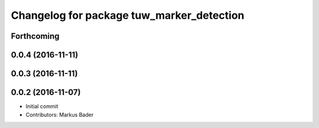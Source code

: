 ^^^^^^^^^^^^^^^^^^^^^^^^^^^^^^^^^^^^^^^^^^
Changelog for package tuw_marker_detection
^^^^^^^^^^^^^^^^^^^^^^^^^^^^^^^^^^^^^^^^^^

Forthcoming
-----------

0.0.4 (2016-11-11)
------------------

0.0.3 (2016-11-11)
------------------

0.0.2 (2016-11-07)
------------------
* Initial commit
* Contributors: Markus Bader
